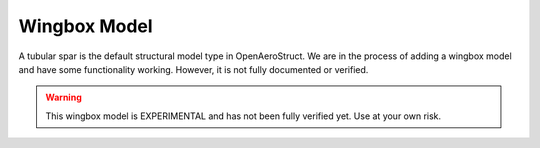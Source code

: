 .. _Wingbox_Model:

Wingbox Model
=============

A tubular spar is the default structural model type in OpenAeroStruct.
We are in the process of adding a wingbox model and have some functionality working.
However, it is not fully documented or verified.

.. warning::
  This wingbox model is EXPERIMENTAL and has not been fully verified yet. Use at your own risk.

.. embed-code::
    openaerostruct.tests.test_aerostruct_wingbox_analysis.Test.test
    :layout: interleave
